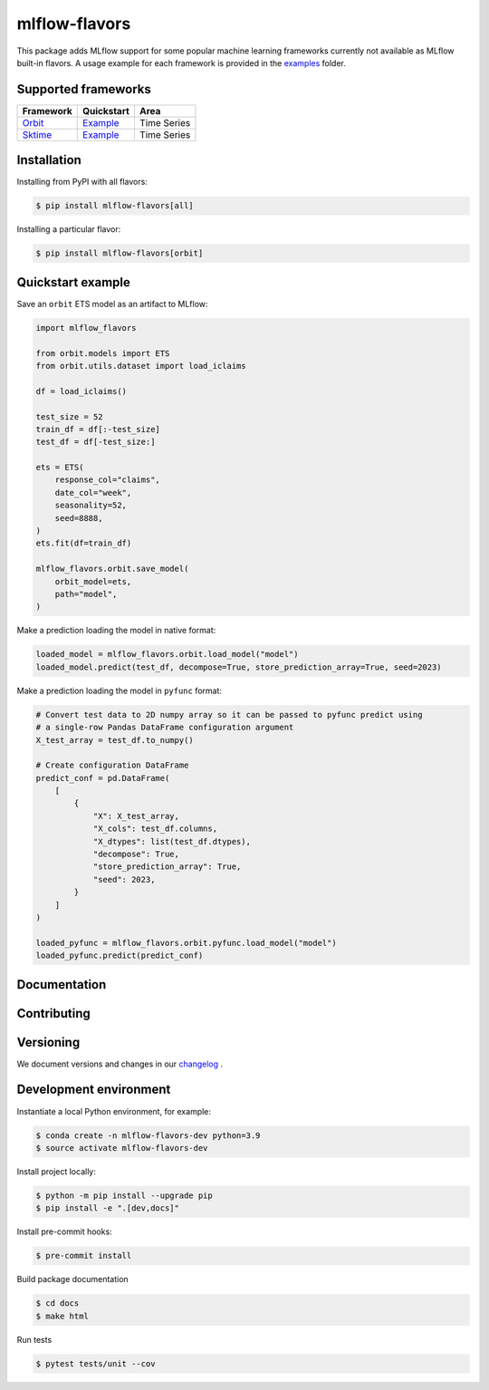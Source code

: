 
mlflow-flavors
==============

This package adds MLflow support for some popular machine learning frameworks currently not available as MLflow built-in flavors.
A usage example for each framework is provided in the `examples <https://github.com/blue-pen-labs/mlflow-flavors/tree/main/examples>`_ folder.

Supported frameworks
--------------------

=================================================== ========================================================================================= ===============================
Framework                                           Quickstart                                                                                Area
=================================================== ========================================================================================= ===============================
`Orbit <https://github.com/uber/orbit>`_            `Example <https://github.com/blue-pen-labs/mlflow-flavors/tree/main/examples/orbit>`_     Time Series
`Sktime <https://github.com/sktime/sktime>`_        `Example <https://github.com/blue-pen-labs/mlflow-flavors/tree/main/examples/sktime>`_    Time Series
=================================================== ========================================================================================= ===============================

Installation
------------

Installing from PyPI with all flavors:

.. code-block:: bash

   $ pip install mlflow-flavors[all]

Installing a particular flavor:

.. code-block:: bash

    $ pip install mlflow-flavors[orbit]

Quickstart example
------------------

Save an ``orbit`` ETS model as an artifact to MLflow:

.. code-block:: python

    import mlflow_flavors

    from orbit.models import ETS
    from orbit.utils.dataset import load_iclaims

    df = load_iclaims()

    test_size = 52
    train_df = df[:-test_size]
    test_df = df[-test_size:]

    ets = ETS(
        response_col="claims",
        date_col="week",
        seasonality=52,
        seed=8888,
    )
    ets.fit(df=train_df)

    mlflow_flavors.orbit.save_model(
        orbit_model=ets,
        path="model",
    )

Make a prediction loading the model in native format:

.. code-block:: python

    loaded_model = mlflow_flavors.orbit.load_model("model")
    loaded_model.predict(test_df, decompose=True, store_prediction_array=True, seed=2023)

Make a prediction loading the model in ``pyfunc`` format:

.. code-block:: python

    # Convert test data to 2D numpy array so it can be passed to pyfunc predict using
    # a single-row Pandas DataFrame configuration argument
    X_test_array = test_df.to_numpy()

    # Create configuration DataFrame
    predict_conf = pd.DataFrame(
        [
            {
                "X": X_test_array,
                "X_cols": test_df.columns,
                "X_dtypes": list(test_df.dtypes),
                "decompose": True,
                "store_prediction_array": True,
                "seed": 2023,
            }
        ]
    )

    loaded_pyfunc = mlflow_flavors.orbit.pyfunc.load_model("model")
    loaded_pyfunc.predict(predict_conf)

Documentation
-------------

Contributing
------------

Versioning
----------

We document versions and changes in our `changelog <https://github.com/blue-pen-labs/mlflow-flavors/tree/main/CHANGELOG.rst>`_ .

Development environment
-----------------------

Instantiate a local Python environment, for example:

.. code-block:: bash

    $ conda create -n mlflow-flavors-dev python=3.9
    $ source activate mlflow-flavors-dev

Install project locally:

.. code-block:: bash

    $ python -m pip install --upgrade pip
    $ pip install -e ".[dev,docs]"

Install pre-commit hooks:

.. code-block:: bash

    $ pre-commit install

Build package documentation

.. code-block:: bash

    $ cd docs
    $ make html

Run tests

.. code-block:: bash

    $ pytest tests/unit --cov
